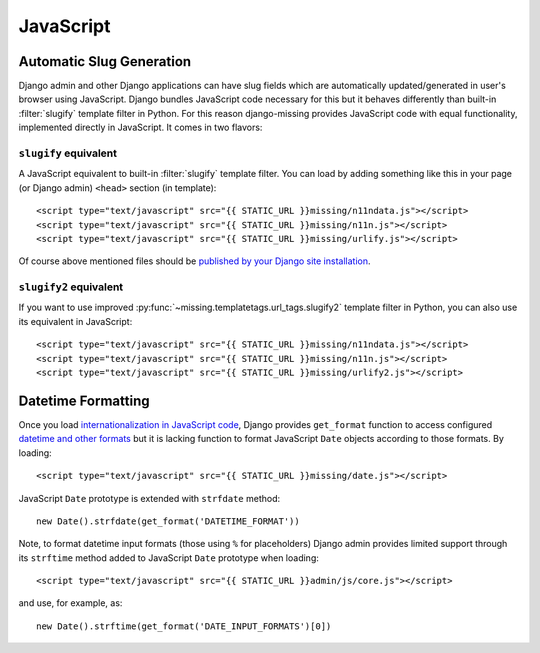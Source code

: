 JavaScript
==========

Automatic Slug Generation
-------------------------

Django admin and other Django applications can have slug fields which are automatically updated/generated in user's browser using JavaScript. Django bundles JavaScript code necessary for this but it behaves differently than built-in :filter:`slugify` template filter in Python. For this reason django-missing provides JavaScript code with equal functionality, implemented directly in JavaScript. It comes in two flavors:

``slugify`` equivalent
``````````````````````

A JavaScript equivalent to built-in :filter:`slugify` template filter. You can load by adding something like this in your page (or Django admin) ``<head>`` section (in template)::

    <script type="text/javascript" src="{{ STATIC_URL }}missing/n11ndata.js"></script>
    <script type="text/javascript" src="{{ STATIC_URL }}missing/n11n.js"></script>
    <script type="text/javascript" src="{{ STATIC_URL }}missing/urlify.js"></script>

Of course above mentioned files should be `published by your Django site installation`_.

.. _published by your Django site installation: https://docs.djangoproject.com/en/dev/howto/static-files/

``slugify2`` equivalent
```````````````````````

If you want to use improved :py:func:`~missing.templatetags.url_tags.slugify2` template filter in Python, you can also use its equivalent in JavaScript::

    <script type="text/javascript" src="{{ STATIC_URL }}missing/n11ndata.js"></script>
    <script type="text/javascript" src="{{ STATIC_URL }}missing/n11n.js"></script>
    <script type="text/javascript" src="{{ STATIC_URL }}missing/urlify2.js"></script>

Datetime Formatting
-------------------

Once you load `internationalization in JavaScript code`_, Django provides ``get_format`` function to access
configured `datetime and other formats`_ but it is lacking function to format JavaScript ``Date`` objects
according to those formats. By loading::

    <script type="text/javascript" src="{{ STATIC_URL }}missing/date.js"></script>

JavaScript ``Date`` prototype is extended with ``strfdate`` method::

    new Date().strfdate(get_format('DATETIME_FORMAT'))

Note, to format datetime input formats (those using ``%`` for placeholders) Django admin provides limited support
through its ``strftime`` method added to JavaScript ``Date`` prototype when loading::

    <script type="text/javascript" src="{{ STATIC_URL }}admin/js/core.js"></script>

and use, for example, as::

    new Date().strftime(get_format('DATE_INPUT_FORMATS')[0])

.. _internationalization in JavaScript code: https://docs.djangoproject.com/en/dev/topics/i18n/translation/#internationalization-in-javascript-code
.. _datetime and other formats: https://docs.djangoproject.com/en/dev/topics/i18n/formatting/
